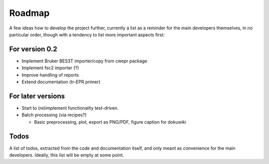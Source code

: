 =======
Roadmap
=======

A few ideas how to develop the project further, currently a list as a reminder for the main developers themselves, in no particular order, though with a tendency to list more important aspects first:


For version 0.2
===============

* Implement Bruker BES3T importer/copy from cwepr package

* Implement fsc2 importer (?)

* Improve handling of reports

* Extend documentation (tr-EPR primer)


For later versions
==================

* Start to (re)implement functionality test-driven.

* Batch processing (via recipes?)

  * Basic preprocessing, plot, export as PNG/PDF, figure caption for dokuwiki


Todos
=====

A list of todos, extracted from the code and documentation itself, and only meant as convenience for the main developers. Ideally, this list will be empty at some point.

.. todolist::

